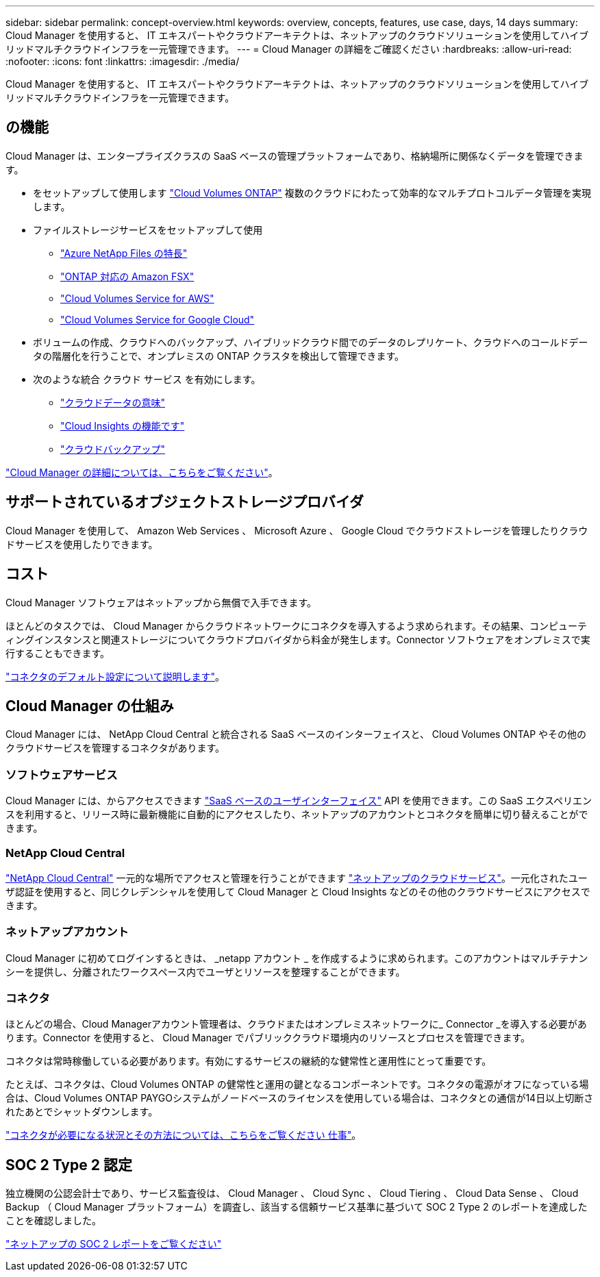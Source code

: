 ---
sidebar: sidebar 
permalink: concept-overview.html 
keywords: overview, concepts, features, use case, days, 14 days 
summary: Cloud Manager を使用すると、 IT エキスパートやクラウドアーキテクトは、ネットアップのクラウドソリューションを使用してハイブリッドマルチクラウドインフラを一元管理できます。 
---
= Cloud Manager の詳細をご確認ください
:hardbreaks:
:allow-uri-read: 
:nofooter: 
:icons: font
:linkattrs: 
:imagesdir: ./media/


Cloud Manager を使用すると、 IT エキスパートやクラウドアーキテクトは、ネットアップのクラウドソリューションを使用してハイブリッドマルチクラウドインフラを一元管理できます。



== の機能

Cloud Manager は、エンタープライズクラスの SaaS ベースの管理プラットフォームであり、格納場所に関係なくデータを管理できます。

* をセットアップして使用します https://cloud.netapp.com/ontap-cloud["Cloud Volumes ONTAP"^] 複数のクラウドにわたって効率的なマルチプロトコルデータ管理を実現します。
* ファイルストレージサービスをセットアップして使用
+
** https://cloud.netapp.com/azure-netapp-files["Azure NetApp Files の特長"^]
** https://cloud.netapp.com/fsx-for-ontap["ONTAP 対応の Amazon FSX"^]
** https://cloud.netapp.com/cloud-volumes-service-for-aws["Cloud Volumes Service for AWS"^]
** https://cloud.netapp.com/cloud-volumes-service-for-gcp["Cloud Volumes Service for Google Cloud"^]


* ボリュームの作成、クラウドへのバックアップ、ハイブリッドクラウド間でのデータのレプリケート、クラウドへのコールドデータの階層化を行うことで、オンプレミスの ONTAP クラスタを検出して管理できます。
* 次のような統合 クラウド サービス を有効にします。
+
** https://cloud.netapp.com/cloud-compliance["クラウドデータの意味"^]
** https://cloud.netapp.com/cloud-insights["Cloud Insights の機能です"^]
** https://cloud.netapp.com/cloud-backup-service["クラウドバックアップ"^]




https://cloud.netapp.com/cloud-manager["Cloud Manager の詳細については、こちらをご覧ください"^]。



== サポートされているオブジェクトストレージプロバイダ

Cloud Manager を使用して、 Amazon Web Services 、 Microsoft Azure 、 Google Cloud でクラウドストレージを管理したりクラウドサービスを使用したりできます。



== コスト

Cloud Manager ソフトウェアはネットアップから無償で入手できます。

ほとんどのタスクでは、 Cloud Manager からクラウドネットワークにコネクタを導入するよう求められます。その結果、コンピューティングインスタンスと関連ストレージについてクラウドプロバイダから料金が発生します。Connector ソフトウェアをオンプレミスで実行することもできます。

link:reference-connector-default-config.html["コネクタのデフォルト設定について説明します"]。



== Cloud Manager の仕組み

Cloud Manager には、 NetApp Cloud Central と統合される SaaS ベースのインターフェイスと、 Cloud Volumes ONTAP やその他のクラウドサービスを管理するコネクタがあります。



=== ソフトウェアサービス

Cloud Manager には、からアクセスできます https://cloudmanager.netapp.com["SaaS ベースのユーザインターフェイス"^] API を使用できます。この SaaS エクスペリエンスを利用すると、リリース時に最新機能に自動的にアクセスしたり、ネットアップのアカウントとコネクタを簡単に切り替えることができます。



=== NetApp Cloud Central

https://cloud.netapp.com["NetApp Cloud Central"^] 一元的な場所でアクセスと管理を行うことができます https://www.netapp.com/us/products/cloud-services/use-cases-for-netapp-cloud-services.aspx["ネットアップのクラウドサービス"^]。一元化されたユーザ認証を使用すると、同じクレデンシャルを使用して Cloud Manager と Cloud Insights などのその他のクラウドサービスにアクセスできます。



=== ネットアップアカウント

Cloud Manager に初めてログインするときは、 _netapp アカウント _ を作成するように求められます。このアカウントはマルチテナンシーを提供し、分離されたワークスペース内でユーザとリソースを整理することができます。



=== コネクタ

ほとんどの場合、Cloud Managerアカウント管理者は、クラウドまたはオンプレミスネットワークに_ Connector _を導入する必要があります。Connector を使用すると、 Cloud Manager でパブリッククラウド環境内のリソースとプロセスを管理できます。

コネクタは常時稼働している必要があります。有効にするサービスの継続的な健常性と運用性にとって重要です。

たとえば、コネクタは、Cloud Volumes ONTAP の健常性と運用の鍵となるコンポーネントです。コネクタの電源がオフになっている場合は、Cloud Volumes ONTAP PAYGOシステムがノードベースのライセンスを使用している場合は、コネクタとの通信が14日以上切断されたあとでシャットダウンします。

link:concept-connectors.html["コネクタが必要になる状況とその方法については、こちらをご覧ください 仕事"]。



== SOC 2 Type 2 認定

独立機関の公認会計士であり、サービス監査役は、 Cloud Manager 、 Cloud Sync 、 Cloud Tiering 、 Cloud Data Sense 、 Cloud Backup （ Cloud Manager プラットフォーム）を調査し、該当する信頼サービス基準に基づいて SOC 2 Type 2 のレポートを達成したことを確認しました。

https://www.netapp.com/company/trust-center/compliance/soc-2/["ネットアップの SOC 2 レポートをご覧ください"^]
